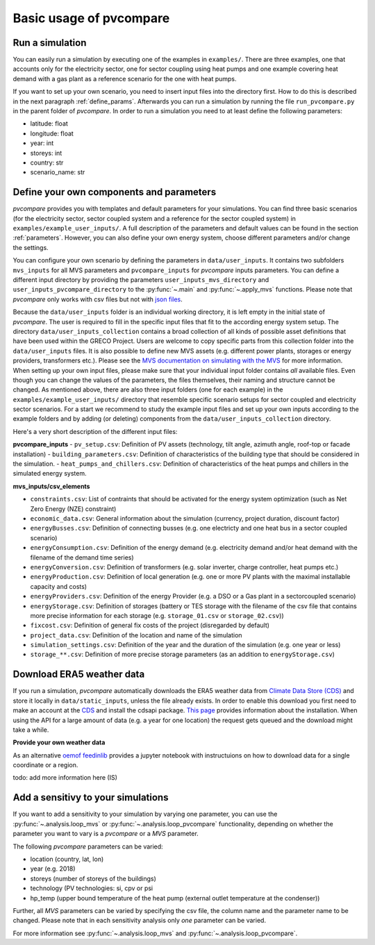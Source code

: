 
.. _basic_usage:

Basic usage of pvcompare
~~~~~~~~~~~~~~~~~~~~~~~~

.. _run_simulation:

Run a simulation
================

You can easily run a simulation by executing one of the examples in ``examples/``.
There are three examples, one that accounts only for the electricity sector, one for sector coupling using heat pumps and one example covering heat demand with a gas plant as a reference scenario for the one with heat pumps.

If you want to set up your own scenario, you need to insert input files into the directory first. How to do this is described in the next paragraph :ref:`define_params`.
Afterwards you can run a simulation by running the file ``run_pvcompare.py`` in the parent folder of *pvcompare*.
In order to run a simulation you need to at least define the following parameters:

- latitude: float
- longitude: float
- year: int
- storeys: int
- country: str
- scenario_name: str

.. _define_params:

Define your own components and parameters
=========================================

*pvcompare* provides you with templates and default parameters for your simulations. You can find three basic scenarios (for the electricity sector, sector coupled system and a reference for the sector coupled system) in ``examples/example_user_inputs/``.
A full description of the parameters and default values can be found in the section :ref:`parameters`.
However, you can also define your own energy system, choose different parameters and/or change the settings.

You can configure your own scenario by defining the parameters in ``data/user_inputs``. It contains two subfolders ``mvs_inputs`` for all MVS parameters and ``pvcompare_inputs`` for *pvcompare* inputs parameters. You can define a different input directory by providing the parameters ``user_inputs_mvs_directory`` and ``user_inputs_pvcompare_directory`` to the :py:func:`~.main` and :py:func:`~.apply_mvs` functions.
Please note that *pvcompare* only works with csv files but not with `json files <https://multi-vector-simulator.readthedocs.io/en/latest/simulating_with_the_mvs.html#json-file-mvs-config-json>`_.

Because the ``data/user_inputs`` folder is an individual working directory, it is left empty in the initial state of *pvcompare*. The user is required to fill in the specific input files that fit to the according energy system setup.
The directory ``data/user_inputs_collection`` contains a broad collection of all kinds of possible asset definitions that have been used within the GRECO Project. Users are welcome to copy specific parts
from this collection folder into the ``data/user_inputs`` files. It is also possible to define new MVS assets (e.g. different power plants, storages or energy providers, transformers etc.). Please see the `MVS documentation on simulating with the MVS <https://multi-vector-simulator.readthedocs.io/en/latest/simulating_with_the_mvs.html>`_ for more information.
When setting up your own input files, please make sure that your individual input folder contains *all* available files. Even though you can change the values of the parameters, the files themselves, their naming and structure cannot be changed. As mentioned above, there are also three input folders  (one for each example) in the ``examples/example_user_inputs/`` directory that resemble specific scenario setups for
sector coupled and electricity sector scenarios. For a start we recommend to study the example input files and set up your own inputs according to the example folders and by adding (or deleting) components from the ``data/user_inputs_collection`` directory.

Here's a very short description of the different input files:

**pvcompare_inputs**
- ``pv_setup.csv``: Definition of PV assets (technology, tilt angle, azimuth angle, roof-top or facade installation)
- ``building_parameters.csv``: Definition of characteristics of the building type that should be considered in the simulation.
- ``heat_pumps_and_chillers.csv``: Definition of characteristics of the heat pumps and chillers in the simulated energy system.

**mvs_inputs/csv_elements**

- ``constraints.csv``: List of contraints that should be activated for the energy system optimization (such as Net Zero Energy (NZE) constraint)
- ``economic_data.csv``: General information about the simulation (currency, project duration, discount factor)
- ``energyBusses.csv``: Definition of connecting busses (e.g. one electricty and one heat bus in a sector coupled scenario)
- ``energyConsumption.csv``: Definition of the energy demand (e.g. electricity demand and/or heat demand with the filename of the demand time series)
- ``energyConversion.csv``: Definition of transformers (e.g. solar inverter, charge controller, heat pumps etc.)
- ``energyProduction.csv``: Definition of local generation (e.g. one or more PV plants with the maximal installable capacity and costs)
- ``energyProviders.csv``: Definition of the energy Provider (e.g. a DSO or a Gas plant in a sectorcoupled scenario)
- ``energyStorage.csv``: Definition of storages (battery or TES storage with the filename of the csv file that contains more precise information for each storage (e.g. ``storage_01.csv`` or ``storage_02.csv``))
- ``fixcost.csv``: Definition of general fix costs of the project (disregarded by default)
- ``project_data.csv``: Definition of the location and name of the simulation
- ``simulation_settings.csv``: Definition of the year and the duration of the simulation (e.g. one year or less)
- ``storage_**.csv``: Definition of more precise storage parameters (as an addition to ``energyStorage.csv``)



Download ERA5 weather data
==========================
If you run a simulation, *pvcompare* automatically downloads the ERA5 weather data from `Climate Data Store (CDS) <https://cds.climate.copernicus.eu/>`_ and store it locally in ``data/static_inputs``, unless the
file already exists. In order to enable this download you first need to make an account at the `CDS <https://cds.climate.copernicus.eu/user/login?destination=%2F%23!%2Fhome>`_ and
install the cdsapi package. `This page <https://cds.climate.copernicus.eu/api-how-to>`_ provides information about the installation. When using the API for a large amount of data (e.g. a year for one location) the request gets queued and the download might take a while.

**Provide your own weather data**

As an alternative `oemof feedinlib <https://feedinlib.readthedocs.io/en/releases-0.1.0/load_era5_weather_data.html>`_ provides a jupyter notebook with instructuions on how to download data for a single coordinate or a region.

todo: add more information here (IS)



Add a sensitivy to your simulations
===================================

If you want to add a sensitivity to your simulation by varying one parameter, you can use the :py:func:`~.analysis.loop_mvs` or :py:func:`~.analysis.loop_pvcompare` functionality, depending
on whether the parameter you want to vary is a *pvcompare* or a *MVS* parameter.

The following *pvcompare* parameters can be varied:

- location (country, lat, lon)
- year (e.g. 2018)
- storeys (number of storeys of the buildings)
- technology (PV technologies: si, cpv or psi
- hp_temp (upper bound temperature of the heat pump (external outlet temperature at the condenser))

Further, all *MVS* parameters can be varied by specifying the csv file, the column name and the parameter name to be changed.
Please note that in each sensitivity analysis only *one* parameter can be varied.

For more information see :py:func:`~.analysis.loop_mvs` and :py:func:`~.analysis.loop_pvcompare`.
